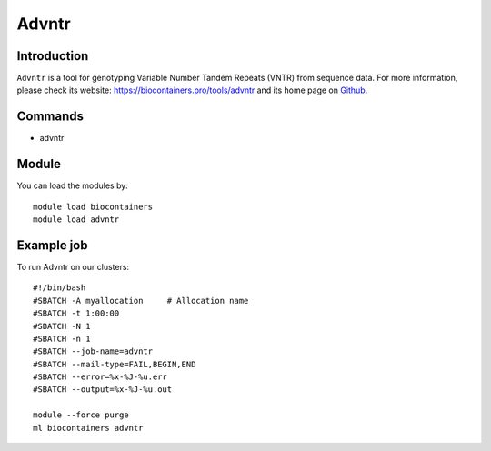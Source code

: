 .. _backbone-label:

Advntr
==============================

Introduction
~~~~~~~~
``Advntr`` is a tool for genotyping Variable Number Tandem Repeats (VNTR) from sequence data. For more information, please check its website: https://biocontainers.pro/tools/advntr and its home page on `Github`_.

Commands
~~~~~~~
- advntr

Module
~~~~~~~~
You can load the modules by::
    
    module load biocontainers
    module load advntr

Example job
~~~~~
To run Advntr on our clusters::

    #!/bin/bash
    #SBATCH -A myallocation     # Allocation name 
    #SBATCH -t 1:00:00
    #SBATCH -N 1
    #SBATCH -n 1
    #SBATCH --job-name=advntr
    #SBATCH --mail-type=FAIL,BEGIN,END
    #SBATCH --error=%x-%J-%u.err
    #SBATCH --output=%x-%J-%u.out

    module --force purge
    ml biocontainers advntr

.. _Github: https://github.com/mehrdadbakhtiari/adVNTR